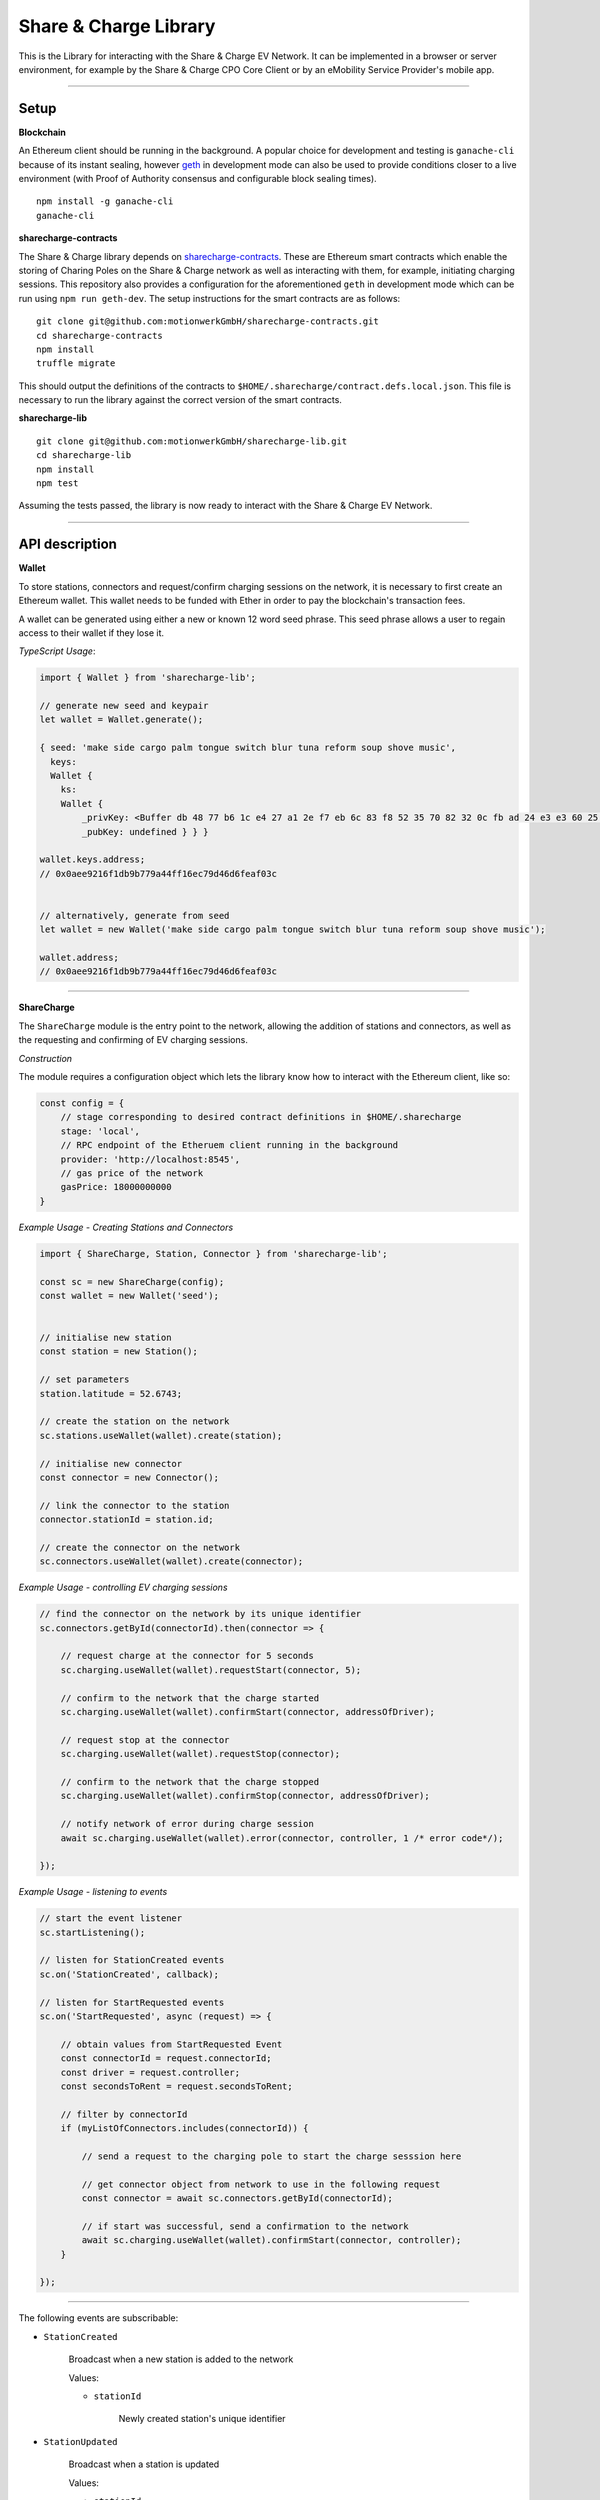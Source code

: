 ======================
Share & Charge Library
======================

This is the Library for interacting with the Share & Charge EV Network. It can be implemented in a browser or server environment, for example by the Share & Charge CPO Core Client or by an eMobility Service Provider's mobile app. 

----

Setup
-----

**Blockchain**

An Ethereum client should be running in the background. A popular choice for development and testing is ``ganache-cli`` because of its instant sealing, however `geth <https://geth.ethereum.org/downloads/>`__ in development mode can also be used to provide conditions closer to a live environment (with Proof of Authority consensus and configurable block sealing times).

::

    npm install -g ganache-cli
    ganache-cli


**sharecharge-contracts**

The Share & Charge library depends on `sharecharge-contracts <https://github.com/motionwerkGmbH/sharecharge-contracts>`__. These are Ethereum smart contracts which enable the storing of Charing Poles on the Share & Charge network as well as interacting with them, for example, initiating charging sessions. This repository also provides a configuration for the aforementioned ``geth`` in development mode which can be run using ``npm run geth-dev``. The setup instructions for the smart contracts are as follows:

::

    git clone git@github.com:motionwerkGmbH/sharecharge-contracts.git
    cd sharecharge-contracts
    npm install
    truffle migrate


This should output the definitions of the contracts to ``$HOME/.sharecharge/contract.defs.local.json``. This file is necessary to run the library against the correct version of the smart contracts.

**sharecharge-lib**

::

    git clone git@github.com:motionwerkGmbH/sharecharge-lib.git
    cd sharecharge-lib
    npm install
    npm test

Assuming the tests passed, the library is now ready to interact with the Share & Charge EV Network. 

----

API description
---------------

**Wallet**

To store stations, connectors and request/confirm charging sessions on the network, it is necessary to first create an Ethereum wallet. This wallet needs to be funded with Ether in order to pay the blockchain's transaction fees.

A wallet can be generated using either a new or known 12 word seed phrase. This seed phrase allows a user to regain access to their wallet if they lose it.

*TypeScript Usage*:

.. code-block:: typescript

    import { Wallet } from 'sharecharge-lib';

    // generate new seed and keypair
    let wallet = Wallet.generate();
    
    { seed: 'make side cargo palm tongue switch blur tuna reform soup shove music',
      keys:
      Wallet {
        ks:
        Wallet {
            _privKey: <Buffer db 48 77 b6 1c e4 27 a1 2e f7 eb 6c 83 f8 52 35 70 82 32 0c fb ad 24 e3 e3 60 25 10 c2 bf ad 39>,
            _pubKey: undefined } } }

    wallet.keys.address;
    // 0x0aee9216f1db9b779a44ff16ec79d46d6feaf03c


    // alternatively, generate from seed
    let wallet = new Wallet('make side cargo palm tongue switch blur tuna reform soup shove music');

    wallet.address;
    // 0x0aee9216f1db9b779a44ff16ec79d46d6feaf03c

----

**ShareCharge**

The ``ShareCharge`` module is the entry point to the network, allowing the addition of stations and connectors, as well as the requesting and confirming of EV charging sessions.

*Construction*

The module requires a configuration object which lets the library know how to interact with the Ethereum client, like so:

.. code-block:: typescript

    const config = {
        // stage corresponding to desired contract definitions in $HOME/.sharecharge
        stage: 'local',
        // RPC endpoint of the Etheruem client running in the background
        provider: 'http://localhost:8545',
        // gas price of the network
        gasPrice: 18000000000
    }

*Example Usage - Creating Stations and Connectors*

.. code-block:: typescript

    import { ShareCharge, Station, Connector } from 'sharecharge-lib';

    const sc = new ShareCharge(config);
    const wallet = new Wallet('seed');

    
    // initialise new station
    const station = new Station();
    
    // set parameters
    station.latitude = 52.6743;
    
    // create the station on the network
    sc.stations.useWallet(wallet).create(station);

    // initialise new connector
    const connector = new Connector();
    
    // link the connector to the station
    connector.stationId = station.id;

    // create the connector on the network
    sc.connectors.useWallet(wallet).create(connector);


*Example Usage - controlling EV charging sessions*

.. code-block:: typescript

    // find the connector on the network by its unique identifier
    sc.connectors.getById(connectorId).then(connector => {
    
        // request charge at the connector for 5 seconds
        sc.charging.useWallet(wallet).requestStart(connector, 5);

        // confirm to the network that the charge started
        sc.charging.useWallet(wallet).confirmStart(connector, addressOfDriver);
        
        // request stop at the connector
        sc.charging.useWallet(wallet).requestStop(connector);
        
        // confirm to the network that the charge stopped
        sc.charging.useWallet(wallet).confirmStop(connector, addressOfDriver);

        // notify network of error during charge session
        await sc.charging.useWallet(wallet).error(connector, controller, 1 /* error code*/);
    
    });

    
*Example Usage - listening to events*

.. code-block:: typescript

    // start the event listener
    sc.startListening();

    // listen for StationCreated events
    sc.on('StationCreated', callback);

    // listen for StartRequested events
    sc.on('StartRequested', async (request) => {

        // obtain values from StartRequested Event
        const connectorId = request.connectorId;
        const driver = request.controller;
        const secondsToRent = request.secondsToRent;

        // filter by connectorId
        if (myListOfConnectors.includes(connectorId)) {

            // send a request to the charging pole to start the charge sesssion here

            // get connector object from network to use in the following request
            const connector = await sc.connectors.getById(connectorId);

            // if start was successful, send a confirmation to the network
            await sc.charging.useWallet(wallet).confirmStart(connector, controller);
        }
    
    });

----

The following events are subscribable:

- ``StationCreated``
  
    Broadcast when a new station is added to the network
        
    Values:
        
    - ``stationId``

        Newly created station's unique identifier

- ``StationUpdated``
    
    Broadcast when a station is updated

    Values:
        
    - ``stationId``
        
        Updated station's unique identifier

- ``ConnectorCreated``
    
    Broadcast when a new connector is added to the network
        
    Values:
        
    - ``connectorId``
        
        Newly created connector's unique identifier

- ``ConnectorUpdated``
  
    Broadcast when a connector is updated

    Values:
        
    - ``connectorId``
        
        Updated station's connector identifier

- ``StartRequested``
    
    Broadcast when a driver has successfully requested a new charging session

    Values:
        
    - ``connectorId``
        
        The unique identifier of the connector which has been requested to start
        
    - ``controller``
        
        The Ethereum address of the driver who has requested the charge start

    - ``secondsToRent``
        
        The time to charge in seconds specified by the driver 

- ``StartConfirmed``
    
    Broadcast when a CPO has successfully confirmed a charging session

    Values:
        
    - ``connectorId``
        
        The unique identifier of the connector which is now charging
        
    - ``controller``
        
        The Ethereum address of the driver who is charging at the connector

- ``StopRequested``
    
    Broadcast when a driver has successfully requested the end of a charging session

    Values:

    - ``connectorId``
            
        The unique identifier of the connector has been requested to stop
        
    - ``controller``
        
        The Ethereum address of the driver who has requested the stop
    
- ``StopConfirmed``
    
    Broadcast when a CPO has successfully confirmed the end of a charging session

    Values:

    - ``connectorId``
        
        The unique identifier of the connector has stopped charging
        
    - ``controller``
        
        The Ethereum address of the driver whose charging session has ended

- ``Error``
    
    Broadcast when a CPO has successfully notified the network that a charge failed

    Values:

    - ``connectorId``
        
        The unique identifier of the connector which has failed

    - ``controller``
        
        The Ethereum address of the driver whose charging session has failed

    - ``errorCode``
        
        The type of failure that has occurred (e.g. failed to start or stop)

----

``sc.stations``

- ``getAll()``
    
    Returns an array containing all stations on the network

- ``getById(id: string)``

    Returns station object for given unique station identifier

- ``isPersisted(station: Station)``

    Returns true if station exists on network

- ``useWallet(wallet: Wallet).create(station: Station)``

    Creates station on network

- ``useWallet(wallet: Wallet).update(station: Station)``

    Updates station on network

----

``sc.connectors``

- ``getById(id: string)``

    Returns connector object for given unique connector identifier

- ``getByStation(station: Station)``

    Returns array containing all connectors for a given a station

- ``anyFree(station: Station)``

    Returns true if any connector on the station is available

- ``isPersisted(connector: Connector)``

    Returns true if connector exists on network

- ``useWallet(wallet: Wallet).create(connector: Connector)``

    Creates connector on network

- ``useWallet(wallet: Wallet).update(connector: Connector)``

    Updates connector on network

----

``sc.charging``

- ``useWallet(wallet: Wallet).requestStart(connector: Connector, secondsToRent: number)``

    Request a start at a connector for a specified number of seconds

- ``useWallet(wallet: Wallet).confirmStart(connector: Connector, controller: string)``

    Confirm a start on a connector for a certain driver. The controller (driver) will be broadcast in the StartRequested event.

- ``useWallet(wallet: Wallet).requestStop(connector: Connector)``

    Request a stop at a connector

- ``useWallet(wallet: Wallet).confirmStop(connector: Connector, controller, string)``

    Confirm a stop on a connector for a certain driver. The controller (driver) will be broadcast in the StopRequested event.

- ``useWallet(wallet: Wallet).error(connector: Connector, controller: string, errorCode: number)``

    Notify the network that an error occurred with the charging session for a given connector and controller. Error codes are TBC.  

----

**Station**

The Station module allows you to build station objects. They are configurable but also are defined with default values.

*Example Usage*:

.. code-block:: typescript

    import { Station } from 'sharecharge-lib';

    // initialse new station
    const station = new Station();

    // set a parameter
    station.latitude = 52.5;

    // get a parameter
    station.latitude    
    // 52.5


Properties:

- ``id [string]``

    Unique identifier of station (generated by Share & Charge)

- ``owner [string]``

    Ethereum address of the station's owner (defined by wallet in use)

- ``latitude [number]``

    Floating point between -90 and 90

- ``longitude [number]``

    Floating point between -180 and 180

- ``openingHours [string]``

    Opening hours of station (TODO: OpeningHours format documentation)

----

**Connector**

The Connector module allows you to build connector objects. They are configurable but are also defined with default values.

*Example Usage*:

.. code-block:: typescript

    import { Connector } from 'sharecharge-lib'

    // initialise new connector
    const connector = new Connector();

    // set a parameter
    connector.stationId = '0x01';

    // get a parameter
    connector.stationId
    // '0x01'


Properties:

- ``id [string]``

    Unique identifier of the connector (generated by Share & Charge)

- ``owner [string]``

    Ethereum address of the station's owner (defined by wallet in use)

- ``stationId [string]``

    The unique identifier of the station that the connector belongs to

- ``plugMask [number]``

    A mask of plug types supported by the connector (TODO: plugMask format documentation)

- ``available [boolean]``

    Set availability of connector
